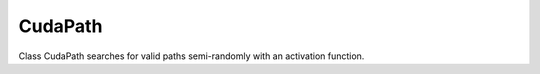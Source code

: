 CudaPath
========

.. image:: ../../../html/class_cuda_path.png

Class CudaPath searches for valid paths semi-randomly with an activation function.

.. doxygenclass:: CudaPath
    :members: